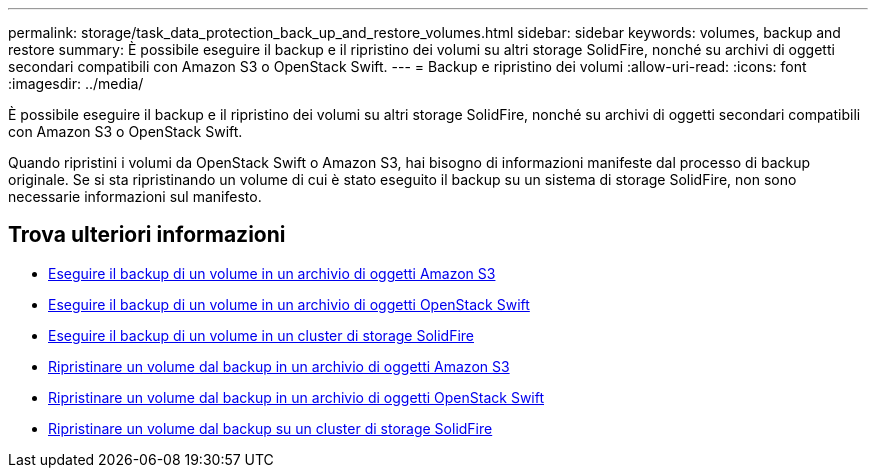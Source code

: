 ---
permalink: storage/task_data_protection_back_up_and_restore_volumes.html 
sidebar: sidebar 
keywords: volumes, backup and restore 
summary: È possibile eseguire il backup e il ripristino dei volumi su altri storage SolidFire, nonché su archivi di oggetti secondari compatibili con Amazon S3 o OpenStack Swift. 
---
= Backup e ripristino dei volumi
:allow-uri-read: 
:icons: font
:imagesdir: ../media/


[role="lead"]
È possibile eseguire il backup e il ripristino dei volumi su altri storage SolidFire, nonché su archivi di oggetti secondari compatibili con Amazon S3 o OpenStack Swift.

Quando ripristini i volumi da OpenStack Swift o Amazon S3, hai bisogno di informazioni manifeste dal processo di backup originale. Se si sta ripristinando un volume di cui è stato eseguito il backup su un sistema di storage SolidFire, non sono necessarie informazioni sul manifesto.



== Trova ulteriori informazioni

* xref:task_data_protection_back_up_volume_to_amazon_s3.adoc[Eseguire il backup di un volume in un archivio di oggetti Amazon S3]
* xref:task_data_protection_back_up_volume_to_openstack_swift.adoc[Eseguire il backup di un volume in un archivio di oggetti OpenStack Swift]
* xref:task_data_protection_back_up_volume_to_solidfire.adoc[Eseguire il backup di un volume in un cluster di storage SolidFire]
* xref:task_data_protection_restore_volume_from_backup_on_amazon_s3.adoc[Ripristinare un volume dal backup in un archivio di oggetti Amazon S3]
* xref:task_data_protection_restore_volume_from_backup_on_openstack_swift.adoc[Ripristinare un volume dal backup in un archivio di oggetti OpenStack Swift]
* xref:task_data_protection_restore_volume_from_backup_on_solidfire.adoc[Ripristinare un volume dal backup su un cluster di storage SolidFire]

